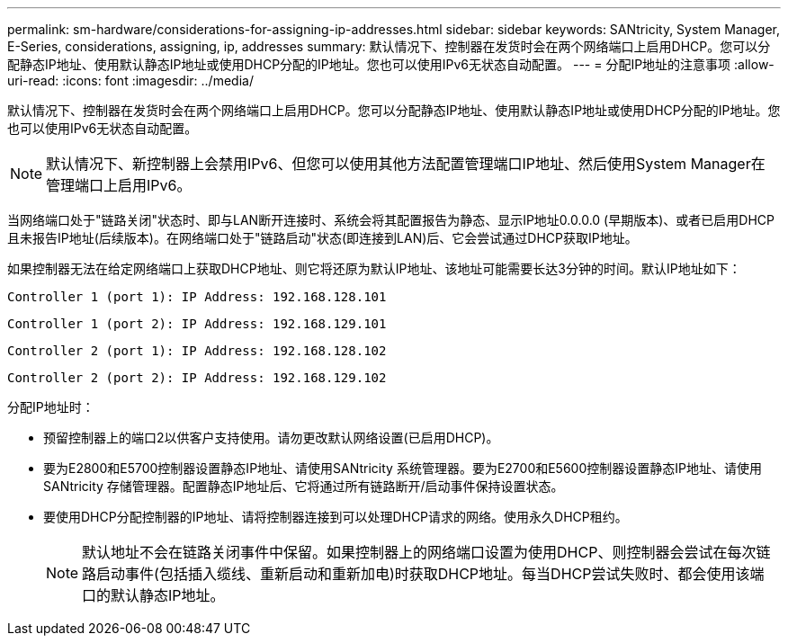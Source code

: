 ---
permalink: sm-hardware/considerations-for-assigning-ip-addresses.html 
sidebar: sidebar 
keywords: SANtricity, System Manager, E-Series, considerations, assigning, ip, addresses 
summary: 默认情况下、控制器在发货时会在两个网络端口上启用DHCP。您可以分配静态IP地址、使用默认静态IP地址或使用DHCP分配的IP地址。您也可以使用IPv6无状态自动配置。 
---
= 分配IP地址的注意事项
:allow-uri-read: 
:icons: font
:imagesdir: ../media/


[role="lead"]
默认情况下、控制器在发货时会在两个网络端口上启用DHCP。您可以分配静态IP地址、使用默认静态IP地址或使用DHCP分配的IP地址。您也可以使用IPv6无状态自动配置。

[NOTE]
====
默认情况下、新控制器上会禁用IPv6、但您可以使用其他方法配置管理端口IP地址、然后使用System Manager在管理端口上启用IPv6。

====
当网络端口处于"链路关闭"状态时、即与LAN断开连接时、系统会将其配置报告为静态、显示IP地址0.0.0.0 (早期版本)、或者已启用DHCP且未报告IP地址(后续版本)。在网络端口处于"链路启动"状态(即连接到LAN)后、它会尝试通过DHCP获取IP地址。

如果控制器无法在给定网络端口上获取DHCP地址、则它将还原为默认IP地址、该地址可能需要长达3分钟的时间。默认IP地址如下：

[listing]
----
Controller 1 (port 1): IP Address: 192.168.128.101
----
[listing]
----
Controller 1 (port 2): IP Address: 192.168.129.101
----
[listing]
----
Controller 2 (port 1): IP Address: 192.168.128.102
----
[listing]
----
Controller 2 (port 2): IP Address: 192.168.129.102
----
分配IP地址时：

* 预留控制器上的端口2以供客户支持使用。请勿更改默认网络设置(已启用DHCP)。
* 要为E2800和E5700控制器设置静态IP地址、请使用SANtricity 系统管理器。要为E2700和E5600控制器设置静态IP地址、请使用SANtricity 存储管理器。配置静态IP地址后、它将通过所有链路断开/启动事件保持设置状态。
* 要使用DHCP分配控制器的IP地址、请将控制器连接到可以处理DHCP请求的网络。使用永久DHCP租约。
+
[NOTE]
====
默认地址不会在链路关闭事件中保留。如果控制器上的网络端口设置为使用DHCP、则控制器会尝试在每次链路启动事件(包括插入缆线、重新启动和重新加电)时获取DHCP地址。每当DHCP尝试失败时、都会使用该端口的默认静态IP地址。

====

